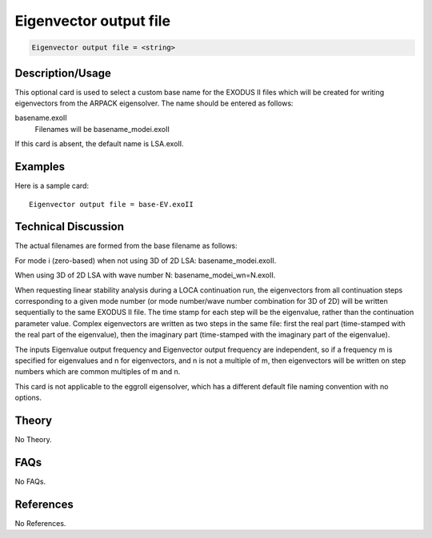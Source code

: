 Eigenvector output file
=======================

.. code-block:: none

    Eigenvector output file = <string>

Description/Usage
-----------------

This optional card is used to select a custom base name for the EXODUS II files which 
will be created for writing eigenvectors from the ARPACK eigensolver. The name 
should be entered as follows:

basename.exoII
    Filenames will be basename_modei.exoII

If this card is absent, the default name is LSA.exoII.

Examples
--------

Here is a sample card:

::

    Eigenvector output file = base-EV.exoII

Technical Discussion
--------------------

The actual filenames are formed from the base filename as follows:

For mode i (zero-based) when not using 3D of 2D LSA: basename_modei.exoII.

When using 3D of 2D LSA with wave number N: basename_modei_wn=N.exoII.

When requesting linear stability analysis during a LOCA continuation run, the 
eigenvectors from all continuation steps corresponding to a given mode number (or 
mode number/wave number combination for 3D of 2D) will be written sequentially to 
the same EXODUS II file. The time stamp for each step will be the eigenvalue, rather 
than the continuation parameter value. Complex eigenvectors are written as two steps 
in the same file: first the real part (time-stamped with the real part of the eigenvalue), 
then the imaginary part (time-stamped with the imaginary part of the eigenvalue).

The inputs Eigenvalue output frequency and Eigenvector output frequency are 
independent, so if a frequency m is specified for eigenvalues and n for eigenvectors, 
and n is not a multiple of m, then eigenvectors will be written on step numbers which 
are common multiples of m and n.

This card is not applicable to the eggroll eigensolver, which has a different default file 
naming convention with no options.

Theory
------

No Theory.

FAQs
----

No FAQs.

References
----------

No References.
